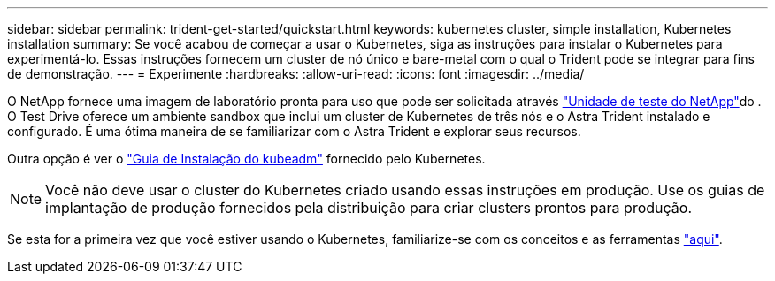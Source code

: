 ---
sidebar: sidebar 
permalink: trident-get-started/quickstart.html 
keywords: kubernetes cluster, simple installation, Kubernetes installation 
summary: Se você acabou de começar a usar o Kubernetes, siga as instruções para instalar o Kubernetes para experimentá-lo. Essas instruções fornecem um cluster de nó único e bare-metal com o qual o Trident pode se integrar para fins de demonstração. 
---
= Experimente
:hardbreaks:
:allow-uri-read: 
:icons: font
:imagesdir: ../media/


O NetApp fornece uma imagem de laboratório pronta para uso que pode ser solicitada através link:https://www.netapp.com/us/try-and-buy/test-drive/index.aspx["Unidade de teste do NetApp"^]do . O Test Drive oferece um ambiente sandbox que inclui um cluster de Kubernetes de três nós e o Astra Trident instalado e configurado. É uma ótima maneira de se familiarizar com o Astra Trident e explorar seus recursos.

Outra opção é ver o link:https://kubernetes.io/docs/setup/independent/install-kubeadm/["Guia de Instalação do kubeadm"] fornecido pelo Kubernetes.


NOTE: Você não deve usar o cluster do Kubernetes criado usando essas instruções em produção. Use os guias de implantação de produção fornecidos pela distribuição para criar clusters prontos para produção.

Se esta for a primeira vez que você estiver usando o Kubernetes, familiarize-se com os conceitos e as ferramentas link:https://kubernetes.io/docs/home/["aqui"^].
